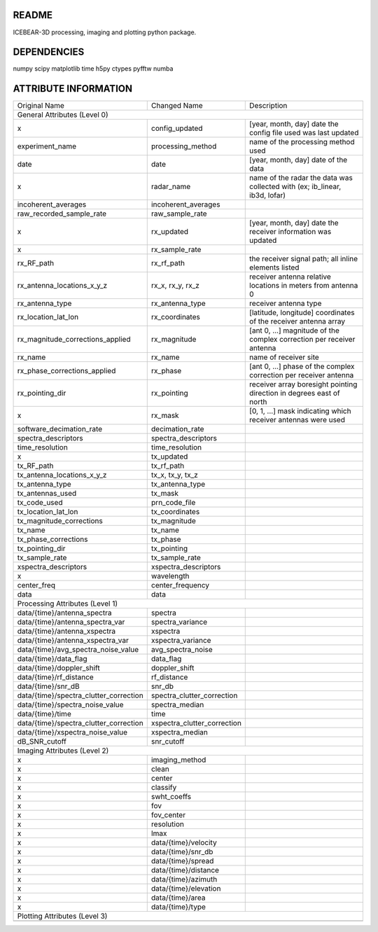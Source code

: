 README
======
ICEBEAR-3D processing, imaging and plotting python package.

DEPENDENCIES
============
numpy
scipy
matplotlib
time
h5py
ctypes
pyfftw
numba

ATTRIBUTE INFORMATION
=====================
======================================  ===========================  =========================================================
Original Name                           Changed Name                 Description
General Attributes (Level 0)
------------------------------------------------------------------------------------------------------------------------------
x                                       config_updated               [year, month, day] date the config file used was last updated
experiment_name                         processing_method            name of the processing method used
date                                    date                         [year, month, day] date of the data
x                                       radar_name                   name of the radar the data was collected with (ex; ib_linear, ib3d, lofar)
incoherent_averages                     incoherent_averages
raw_recorded_sample_rate                raw_sample_rate
x                                       rx_updated                   [year, month, day] date the receiver information was updated
x                                       rx_sample_rate
rx_RF_path                              rx_rf_path                   the receiver signal path; all inline elements listed
rx_antenna_locations_x_y_z              rx_x, rx_y, rx_z             receiver antenna relative locations in meters from antenna 0
rx_antenna_type                         rx_antenna_type              receiver antenna type
rx_location_lat_lon                     rx_coordinates               [latitude, longitude] coordinates of the receiver antenna array
rx_magnitude_corrections_applied        rx_magnitude                 [ant 0, ...] magnitude of the complex correction per receiver antenna
rx_name                                 rx_name                      name of receiver site
rx_phase_corrections_applied            rx_phase                     [ant 0, ...] phase of the complex correction per receiver antenna
rx_pointing_dir                         rx_pointing                  receiver array boresight pointing direction in degrees east of north
x                                       rx_mask                      [0, 1, ...] mask indicating which receiver antennas were used
software_decimation_rate                decimation_rate
spectra_descriptors                     spectra_descriptors
time_resolution                         time_resolution
x                                       tx_updated
tx_RF_path                              tx_rf_path
tx_antenna_locations_x_y_z              tx_x, tx_y, tx_z
tx_antenna_type                         tx_antenna_type
tx_antennas_used                        tx_mask
tx_code_used                            prn_code_file
tx_location_lat_lon                     tx_coordinates
tx_magnitude_corrections                tx_magnitude
tx_name                                 tx_name
tx_phase_corrections                    tx_phase
tx_pointing_dir                         tx_pointing
tx_sample_rate                          tx_sample_rate
xspectra_descriptors                    xspectra_descriptors
x                                       wavelength
center_freq                             center_frequency
data                                    data
Processing Attributes (Level 1)
------------------------------------------------------------------------------------------------------------------------------
                                        processing_source
                                        processing_destination
                                        processing_start
                                        processing_stop
                                        processing_step
data/{time}/antenna_spectra             spectra
data/{time}/antenna_spectra_var         spectra_variance
data/{time}/antenna_xspectra            xspectra
data/{time}/antenna_xspectra_var        xspectra_variance
data/{time}/avg_spectra_noise_value     avg_spectra_noise
data/{time}/data_flag                   data_flag
data/{time}/doppler_shift               doppler_shift
data/{time}/rf_distance                 rf_distance
data/{time}/snr_dB                      snr_db
data/{time}/spectra_clutter_correction  spectra_clutter_correction
data/{time}/spectra_noise_value         spectra_median
data/{time}/time                        time
data/{time}/spectra_clutter_correction  xspectra_clutter_correction
data/{time}/xspectra_noise_value        xspectra_median
dB_SNR_cutoff                           snr_cutoff
Imaging Attributes (Level 2)
------------------------------------------------------------------------------------------------------------------------------
                                        imaging_source
                                        imaging_destination
                                        imaging_start
                                        imaging_stop
                                        imaging_step
x                                       imaging_method
x                                       clean
x                                       center
x                                       classify
x                                       swht_coeffs
x                                       fov
x                                       fov_center
x                                       resolution
x                                       lmax
x                                       data/{time}/velocity
x                                       data/{time}/snr_db
x                                       data/{time}/spread
x                                       data/{time}/distance
x                                       data/{time}/azimuth
x                                       data/{time}/elevation
x                                       data/{time}/area
x                                       data/{time}/type
Plotting Attributes (Level 3)
------------------------------------------------------------------------------------------------------------------------------
======================================  ===========================  =========================================================